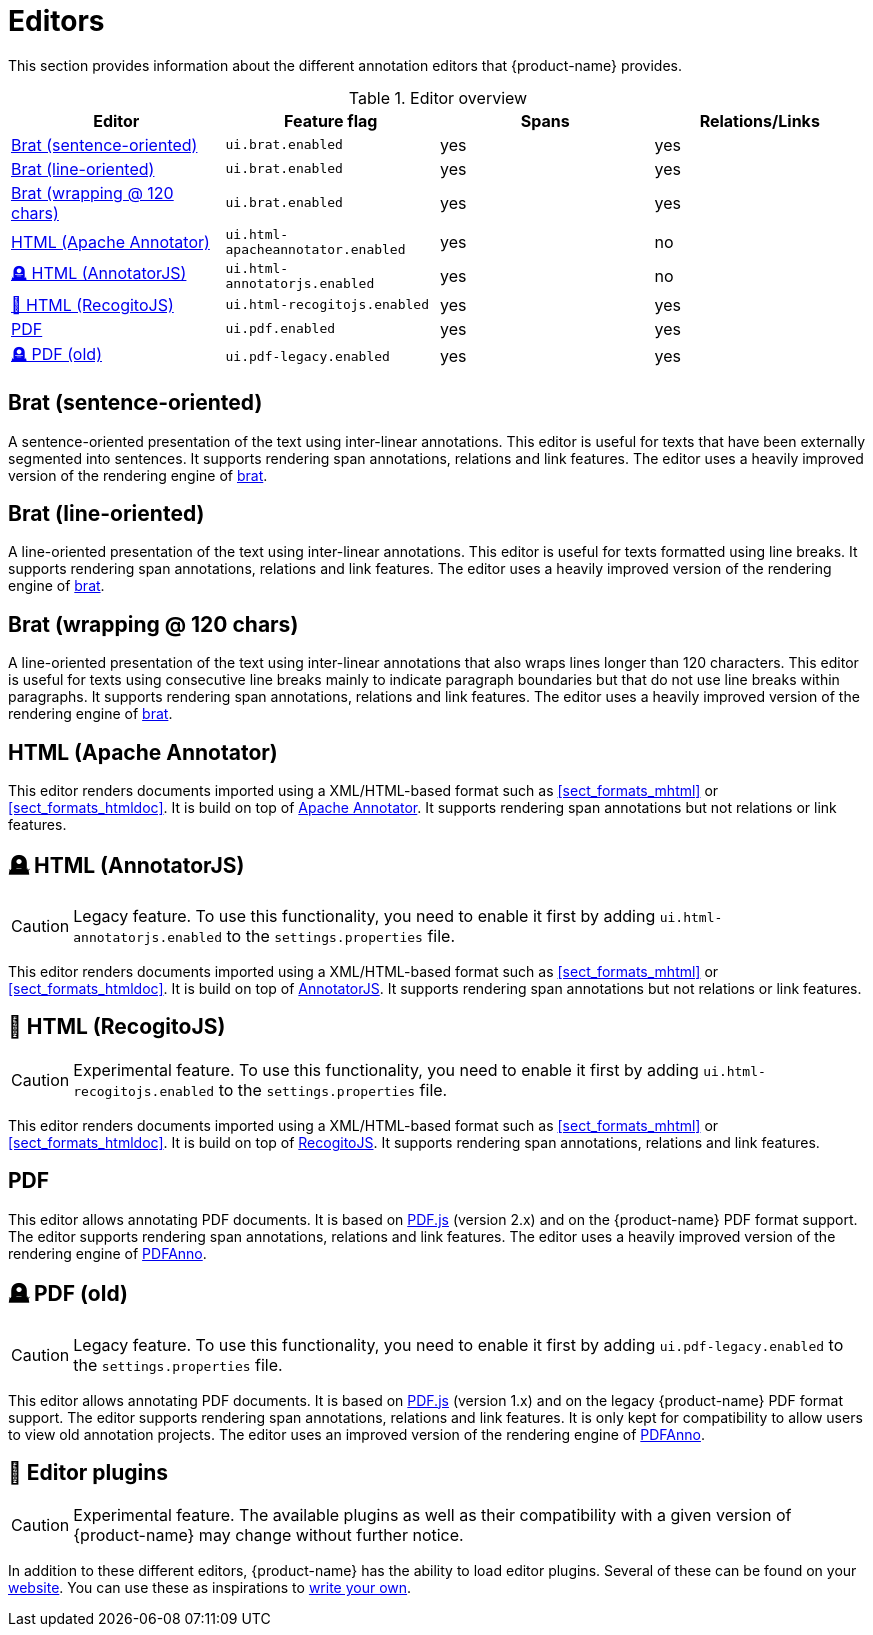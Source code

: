 // Licensed to the Technische Universität Darmstadt under one
// or more contributor license agreements.  See the NOTICE file
// distributed with this work for additional information
// regarding copyright ownership.  The Technische Universität Darmstadt 
// licenses this file to you under the Apache License, Version 2.0 (the
// "License"); you may not use this file except in compliance
// with the License.
//  
// http://www.apache.org/licenses/LICENSE-2.0
// 
// Unless required by applicable law or agreed to in writing, software
// distributed under the License is distributed on an "AS IS" BASIS,
// WITHOUT WARRANTIES OR CONDITIONS OF ANY KIND, either express or implied.
// See the License for the specific language governing permissions and
// limitations under the License.

[[sect_editors]]
= Editors

This section provides information about the different annotation editors that {product-name}
provides.

.Editor overview
|====
| Editor | Feature flag | Spans | Relations/Links

| <<sect_editors_brat_sentence_oriented>>
| `ui.brat.enabled`
| yes
| yes

| <<sect_editors_brat_line_oriented>>
| `ui.brat.enabled`
| yes
| yes

| <<sect_editors_brat_wrapping>>
| `ui.brat.enabled`
| yes
| yes

| <<sect_editors_html_apache_annotator>>
| `ui.html-apacheannotator.enabled`
| yes
| no

| <<sect_editors_html_annotatorjs>>
| `ui.html-annotatorjs.enabled`
| yes
| no

| <<sect_editors_html_recogitojs>>
| `ui.html-recogitojs.enabled`
| yes
| yes

| <<sect_editors_pdf>>
| `ui.pdf.enabled`
| yes
| yes

| <<sect_editors_pdf_legacy>>
| `ui.pdf-legacy.enabled`
| yes
| yes
|====

[[sect_editors_brat_sentence_oriented]]
== Brat (sentence-oriented)

A sentence-oriented presentation of the text using inter-linear annotations. This editor is useful for texts that have been externally segmented into sentences. It supports rendering span annotations, relations and link features. The editor uses a heavily improved version of the rendering engine of link:https://brat.nlplab.org[brat].

[[sect_editors_brat_line_oriented]]
== Brat (line-oriented)

A line-oriented presentation of the text using inter-linear annotations. This editor is useful for texts formatted using line breaks. It supports rendering span annotations, relations and link features. The editor uses a heavily improved version of the rendering engine of link:https://brat.nlplab.org[brat].

[[sect_editors_brat_wrapping]]
== Brat (wrapping @ 120 chars)

A line-oriented presentation of the text using inter-linear annotations that also wraps lines longer than 120 characters. This editor is useful for texts using consecutive line breaks mainly to indicate paragraph boundaries but that do not use line breaks within paragraphs. It supports rendering span annotations, relations and link features. The editor uses a heavily improved version of the rendering engine of link:https://brat.nlplab.org[brat].

[[sect_editors_html_apache_annotator]]
== HTML (Apache Annotator)

This editor renders documents imported using a XML/HTML-based format such as <<sect_formats_mhtml>> or <<sect_formats_htmldoc>>. It is build on top of link:https://annotator.apache.org[Apache Annotator]. It supports rendering span annotations but not relations or link features.

[[sect_editors_html_annotatorjs]]
== 🪦 HTML (AnnotatorJS)

====
CAUTION: Legacy feature. To use this functionality, you need to enable it first by adding `ui.html-annotatorjs.enabled` to the `settings.properties` file.
====

This editor renders documents imported using a XML/HTML-based format such as <<sect_formats_mhtml>> or <<sect_formats_htmldoc>>. It is build on top of link:http://annotatorjs.org[AnnotatorJS]. It supports rendering span annotations but not relations or link features.

[[sect_editors_html_recogitojs]]
== 🧪 HTML (RecogitoJS)

====
CAUTION: Experimental feature. To use this functionality, you need to enable it first by adding `ui.html-recogitojs.enabled` to the `settings.properties` file.
====

This editor renders documents imported using a XML/HTML-based format such as <<sect_formats_mhtml>> or <<sect_formats_htmldoc>>. It is build on top of link:https://github.com/recogito/recogito-js[RecogitoJS]. It supports rendering span annotations, relations and link features.

[[sect_editors_pdf]]
== PDF

This editor allows annotating PDF documents. It is based on link:https://mozilla.github.io/pdf.js/[PDF.js] (version 2.x) and on the {product-name} PDF format support. The editor supports rendering span annotations, relations and link features. The editor uses a heavily improved version of the rendering engine of link:https://github.com/paperai/pdfanno[PDFAnno].

[[sect_editors_pdf_legacy]]
== 🪦 PDF (old)

====
CAUTION: Legacy feature. To use this functionality, you need to enable it first by adding `ui.pdf-legacy.enabled` to the `settings.properties` file.
====

This editor allows annotating PDF documents. It is based on link:https://mozilla.github.io/pdf.js/[PDF.js] (version 1.x) and on the legacy {product-name} PDF format support. The editor supports rendering span annotations, relations and link features. It is only kept for compatibility to allow users to view old annotation projects. The editor uses an improved version of the rendering engine of link:https://github.com/paperai/pdfanno[PDFAnno].

[[sect_editors_plugins]]
== 🧪 Editor plugins

====
CAUTION: Experimental feature. The available plugins as well as their compatibility with a given
version of {product-name} may change without further notice.
====

In addition to these different editors, {product-name} has the ability to load editor plugins.
Several of these can be found on your link:https://github.com/orgs/inception-project/repositories[website]. You can use these as inspirations to <<developer-guide.adoc#sect_external_editors,write your own>>.

